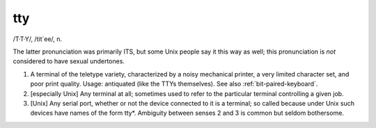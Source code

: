 .. _tty:

============================================================
tty
============================================================

/T·T·Y/, /tit´ee/, n\.

The latter pronunciation was primarily ITS, but some Unix people say it this way as well; this pronunciation is *not* considered to have sexual undertones.

1.
   A terminal of the teletype variety, characterized by a noisy mechanical printer, a very limited character set, and poor print quality.
   Usage: antiquated (like the TTYs themselves).
   See also :ref:`bit-paired-keyboard`\.

2.
   [especially Unix] Any terminal at all; sometimes used to refer to the particular terminal controlling a given job.

3.
   [Unix] Any serial port, whether or not the device connected to it is a terminal; so called because under Unix such devices have names of the form tty\*.
   Ambiguity between senses 2 and 3 is common but seldom bothersome.

